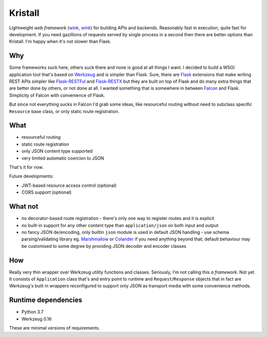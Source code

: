 Kristall
========

.. image:: https://github.com/zgoda/kristall/workflows/Tests/badge.svg?branch=master
    :target: https://github.com/zgoda/kristall/actions?query=workflow%3ATests
    :alt: Tests


.. image:: https://coveralls.io/repos/github/zgoda/kristall/badge.svg?branch=master
    :target: https://coveralls.io/github/zgoda/kristall?branch=master
    :alt: Coveralls


.. image:: https://www.codefactor.io/repository/github/zgoda/kristall/badge
    :target: https://www.codefactor.io/repository/github/zgoda/kristall
    :alt: CodeFactor

Lightweight *web framework*
(`wink, wink <https://www.youtube.com/watch?v=dlDXVI6uM78>`_)
for building APIs and backends.
Reasonably fast in execution, quite fast for development. If you need
gazillions of requests served by single process in a second then there are
better options than Kristall. I'm happy when it's not slower than Flask.

Why
---

Some frameworks suck here, others suck there and none is good at all things
I want. I decided to build a WSGI application tool that's based on
`Werkzeug <https://palletsprojects.com/p/werkzeug/>`_ and is simpler than
Flask. Sure, there are
`Flask <https://palletsprojects.com/p/flask/>`_ extensions that make writing
REST APIs simpler like
`Flask-RESTFul <https://flask-restful.readthedocs.io/en/latest/>`_ and
`Flask-RESTX <https://flask-restx.readthedocs.io/en/latest/>`_ but they
are built on top of Flask and do many extra things that are better done by
others, or not done at all. I wanted something that is somewhere in between
`Falcon <https://falcon.readthedocs.io/en/stable/>`_ and Flask. Simplicity of
Falcon with convenience of Flask.

But since not everything sucks in Falcon I'd grab some ideas, like
resourceful routing without need to subclass specific ``Resource`` base class,
or only static route registration.

What
----

* resourceful routing
* static route registration
* only JSON content type supported
* very limited automatic coercion to JSON

That's it for now.

Future developments:

* JWT-based resource access control (optional)
* CORS support (optional)

What not
--------

* no decorator-based route registration - there's only one way to register
  routes and it is explicit
* no built-in support for any other content type than ``application/json`` on
  both input and output
* no fancy JSON de/encoding, only builtin ``json`` module is used in default JSON
  handling - use schema parsing/validating library eg.
  `Marshmallow <https://marshmallow.readthedocs.io/en/stable/>`_ or
  `Colander <https://docs.pylonsproject.org/projects/colander/en/stable/>`_ if
  you need anything beyond that; default behaviour may be customised to some
  degree by providing JSON decoder and encoder classes

How
---

Really very thin wrapper over Werkzeug utility functions and classes.
Seriously, I'm not calling this *a framework*. Not yet. It consists of
``Application`` class that's and entry point to runtime and
``Request``/``Response`` objects that in fact are Werkzeug's built in
wrappers reconfigured to support only JSON as transport media with some
convenience methods.

Runtime dependencies
--------------------

* Python 3.7
* Werkzeug 0.16

These are minimal versions of requirements.
